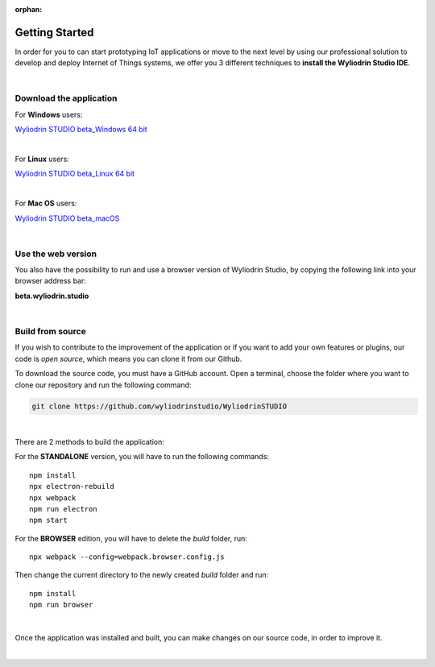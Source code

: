 :orphan:

Getting Started
*****************



In order for you to can start prototyping IoT applications or move to the next level by using our professional solution to develop and deploy Internet of Things systems, we offer you 3 different techniques to **install the Wyliodrin Studio IDE**.

|

Download the application
""""""""""""""""""""""""""

For **Windows** users:

`Wyliodrin STUDIO beta_Windows 64 bit <https://wyliodrin-studio.s3.us-east-2.amazonaws.com/Wyliodrin+STUDIO+Setup+2.0.6-beta.exe>`_

|

For **Linux** users:

`Wyliodrin STUDIO beta_Linux 64 bit <https://wyliodrin-studio.s3.us-east-2.amazonaws.com/Wyliodrin+STUDIO+2.0.6-beta.AppImage>`_

|

For **Mac OS** users:

`Wyliodrin STUDIO beta_macOS <https://wyliodrin-studio.s3.us-east-2.amazonaws.com/Wyliodrin+STUDIO-2.0.6-beta.dmg>`_

|

Use the web version
""""""""""""""""""""""

You also have the possibility to run and use a browser version of Wyliodrin Studio, by copying the following link into your browser address bar:

**beta.wyliodrin.studio**

|

Build from source
""""""""""""""""""""

If you wish to contribute to the improvement of the application or if you want to add your own features or plugins, our code is *open source*, which means you can clone it from our Github.

To download the source code, you must have a GitHub account. Open a terminal, choose the folder where you want to clone our repository and run the following command:

.. code-block:: bash

	git clone https://github.com/wyliodrinstudio/WyliodrinSTUDIO

|

There are 2 methods to build the application:

For the **STANDALONE** version, you will have to run the following commands: 

::

	npm install
	npx electron-rebuild
	npx webpack
	npm run electron
	npm start

For the **BROWSER** edition, you will have to delete the *build* folder, run: 

::

	npx webpack --config=webpack.browser.config.js

Then change the current directory to the newly created *build* folder and run:

::

	npm install
	npm run browser

|

Once the application was installed and built, you can make changes on our source code, in order to improve it.

|
